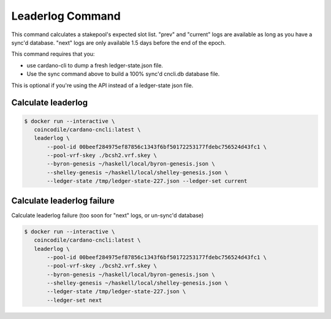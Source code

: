 Leaderlog Command
===============================================================================


This command calculates a stakepool's expected slot list. "prev" and "current" 
logs are available as long as you have a sync'd database. "next" logs are only 
available 1.5 days before the end of the epoch.

This command requires that you:

* use cardano-cli to dump a fresh ledger-state.json file. 
* Use the sync command above to build a 100% sync'd cncli.db database file.

This is optional if you're using the API instead of a ledger-state json file.


Calculate leaderlog
-------------------------------------------------------------------------------

.. code-block:: bash

  $ docker run --interactive \
     coincodile/cardano-cncli:latest \
     leaderlog \
         --pool-id 00beef284975ef87856c1343f6bf50172253177fdebc756524d43fc1 \
         --pool-vrf-skey ./bcsh2.vrf.skey \
         --byron-genesis ~/haskell/local/byron-genesis.json \
         --shelley-genesis ~/haskell/local/shelley-genesis.json \
         --ledger-state /tmp/ledger-state-227.json --ledger-set current


Calculate leaderlog failure
-------------------------------------------------------------------------------

Calculate leaderlog failure (too soon for "next" logs, or un-sync'd database)

.. code-block:: bash

  $ docker run --interactive \
     coincodile/cardano-cncli:latest \
     leaderlog \
         --pool-id 00beef284975ef87856c1343f6bf50172253177fdebc756524d43fc1 \
         --pool-vrf-skey ./bcsh2.vrf.skey \
         --byron-genesis ~/haskell/local/byron-genesis.json \
         --shelley-genesis ~/haskell/local/shelley-genesis.json \
         --ledger-state /tmp/ledger-state-227.json \
         --ledger-set next



